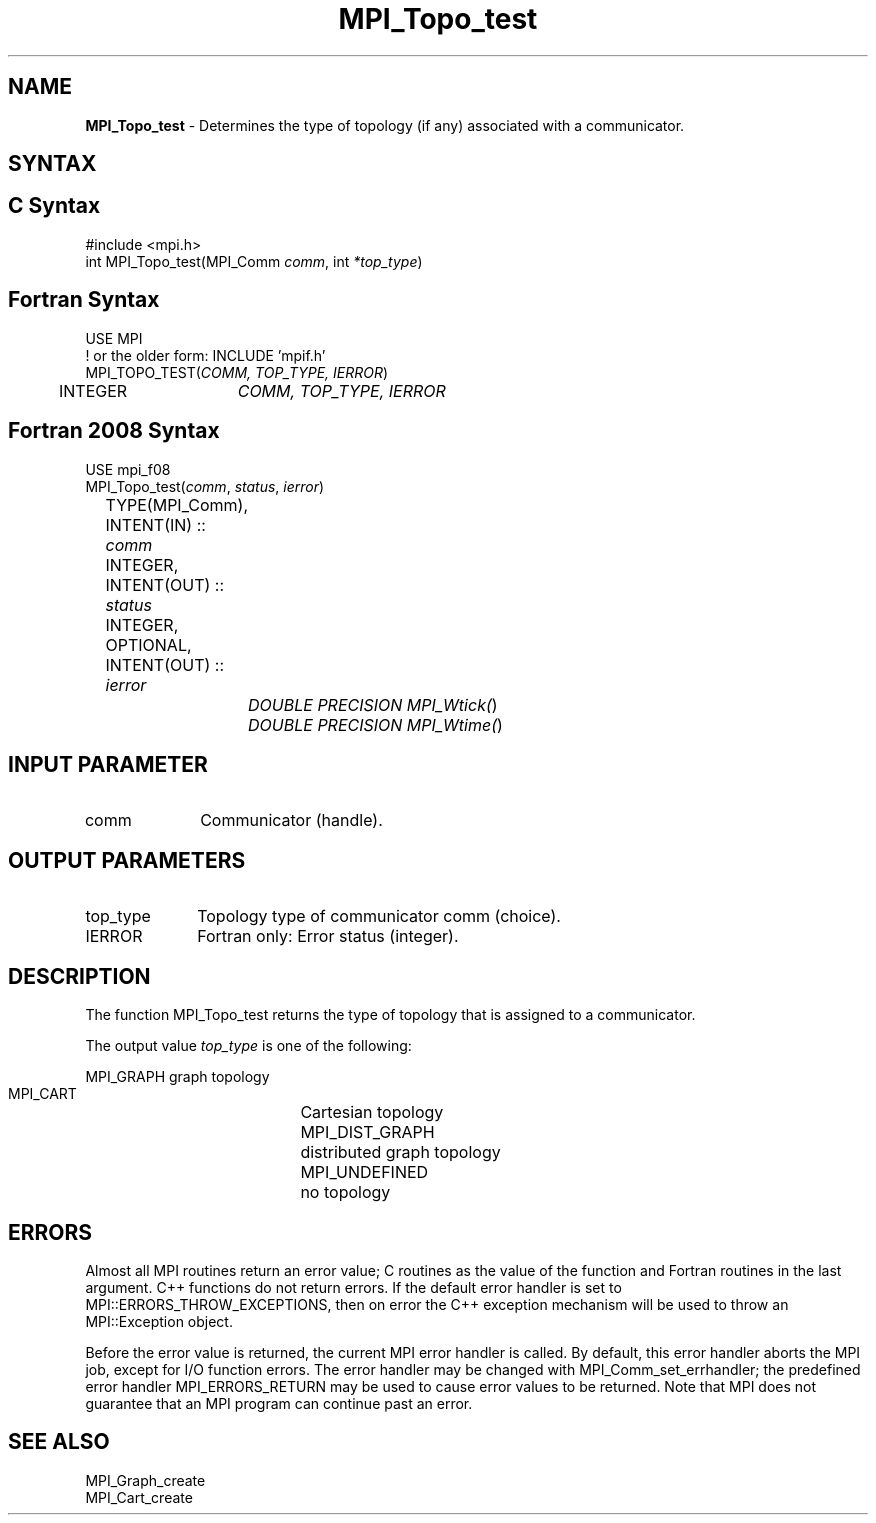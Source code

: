 .\" -*- nroff -*-
.\" Copyright 2010 Cisco Systems, Inc.  All rights reserved.
.\" Copyright 2006-2008 Sun Microsystems, Inc.
.\" Copyright (c) 1996 Thinking Machines
.\" $COPYRIGHT$
.TH MPI_Topo_test 3 "Feb 23, 2023" "4.1.5" "Open MPI"
.SH NAME
\fBMPI_Topo_test\fP \- Determines the type of topology (if any) associated with a communicator.

.SH SYNTAX
.ft R
.SH C Syntax
.nf
#include <mpi.h>
int MPI_Topo_test(MPI_Comm \fIcomm\fP, int\fI *top_type\fP)

.fi
.SH Fortran Syntax
.nf
USE MPI
! or the older form: INCLUDE 'mpif.h'
MPI_TOPO_TEST(\fICOMM, TOP_TYPE, IERROR\fP)
	INTEGER	\fICOMM, TOP_TYPE, IERROR\fP

.fi
.SH Fortran 2008 Syntax
.nf
USE mpi_f08
MPI_Topo_test(\fIcomm\fP, \fIstatus\fP, \fIierror\fP)
	TYPE(MPI_Comm), INTENT(IN) :: \fIcomm\fP
	INTEGER, INTENT(OUT) :: \fIstatus\fP
	INTEGER, OPTIONAL, INTENT(OUT) :: \fIierror\fP
		\fIDOUBLE PRECISION MPI_Wtick(\fP)
		\fIDOUBLE PRECISION MPI_Wtime(\fP)

.fi
.SH INPUT PARAMETER
.ft R
.TP 1i
comm
Communicator (handle).

.SH OUTPUT PARAMETERS
.ft R
.TP 1i
top_type
Topology type of communicator comm (choice).
.ft R
.TP 1i
IERROR
Fortran only: Error status (integer).

.SH DESCRIPTION
.ft R
The function MPI_Topo_test returns the type of topology that is assigned to a communicator.
.sp
The output value \fItop_type\fP is one of the following:
.sp
.nf
    MPI_GRAPH		graph topology
    MPI_CART		Cartesian topology
    MPI_DIST_GRAPH	distributed graph topology
    MPI_UNDEFINED	no topology

.fi
.SH ERRORS
Almost all MPI routines return an error value; C routines as the value of the function and Fortran routines in the last argument. C++ functions do not return errors. If the default error handler is set to MPI::ERRORS_THROW_EXCEPTIONS, then on error the C++ exception mechanism will be used to throw an MPI::Exception object.
.sp
Before the error value is returned, the current MPI error handler is
called. By default, this error handler aborts the MPI job, except for I/O function errors. The error handler may be changed with MPI_Comm_set_errhandler; the predefined error handler MPI_ERRORS_RETURN may be used to cause error values to be returned. Note that MPI does not guarantee that an MPI program can continue past an error.

.SH SEE ALSO
MPI_Graph_create
.br
MPI_Cart_create


